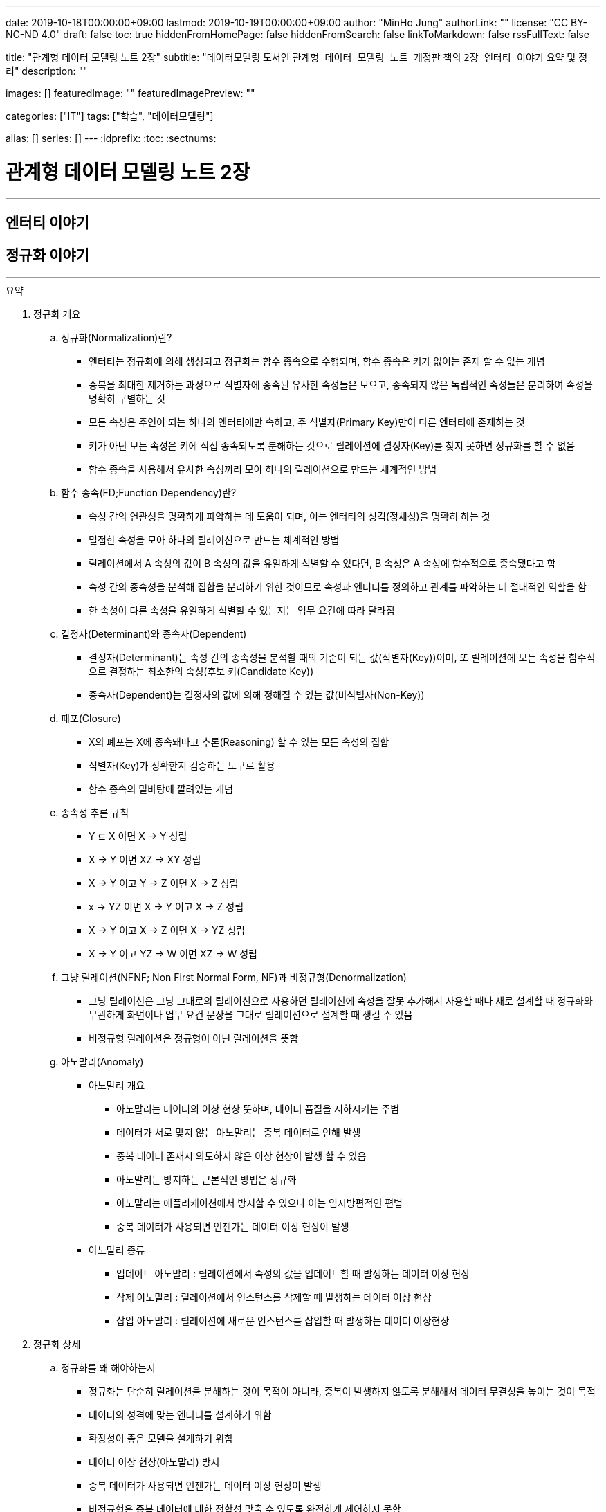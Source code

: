 ---
date: 2019-10-18T00:00:00+09:00
lastmod: 2019-10-19T00:00:00+09:00
author: "MinHo Jung"
authorLink: ""
license: "CC BY-NC-ND 4.0"
draft: false
toc: true
hiddenFromHomePage: false
hiddenFromSearch: false
linkToMarkdown: false
rssFullText: false

title: "관계형 데이터 모델링 노트 2장"
subtitle: "데이터모델링 도서인 `관계형 데이터 모델링 노트 개정판` 책의 `2장 엔터티 이야기` 요약 및 정리"
description: ""

images: []
featuredImage: ""
featuredImagePreview: ""

categories: ["IT"]
tags: ["학습", "데이터모델링"]

alias: []
series: []
---
:idprefix:
:toc:
:sectnums:


= 관계형 데이터 모델링 노트 2장

---
== 엔터티 이야기
== 정규화 이야기
---

.요약
****
. 정규화 개요
.. 정규화(Normalization)란?
* 엔터티는 정규화에 의해 생성되고 정규화는 함수 종속으로 수행되며, 함수 종속은 키가 없이는 존재 할 수 없는 개념
* 중복을 최대한 제거하는 과정으로 식별자에 종속된 유사한 속성들은 모으고, 종속되지 않은 독립적인 속성들은 분리하여 속성을 명확히 구별하는 것
* 모든 속성은 주인이 되는 하나의 엔터티에만 속하고, 주 식별자(Primary Key)만이 다른 엔터티에 존재하는 것
* 키가 아닌 모든 속성은 키에 직접 종속되도록 분해하는 것으로 릴레이션에 결정자(Key)를 찾지 못하면 정규화를 할 수 없음
* 함수 종속을 사용해서 유사한 속성끼리 모아 하나의 릴레이션으로 만드는 체계적인 방법


.. 함수 종속(FD;Function Dependency)란?
* 속성 간의 연관성을 명확하게 파악하는 데 도움이 되며, 이는 엔터티의 성격(정체성)을 명확히 하는 것
* 밀접한 속성을 모아 하나의 릴레이션으로 만드는 체계적인 방법
* 릴레이션에서 A 속성의 값이 B 속성의 값을 유일하게 식별할 수 있다면, B 속성은 A 속성에 함수적으로 종속됐다고 함
* 속성 간의 종속성을 분석해 집합을 분리하기 위한 것이므로 속성과 엔터티를 정의하고 관계를 파악하는 데 절대적인 역할을 함
* 한 속성이 다른 속성을 유일하게 식별할 수 있는지는 업무 요건에 따라 달라짐


.. 결정자(Determinant)와 종속자(Dependent)
* 결정자(Determinant)는 속성 간의 종속성을 분석할 때의 기준이 되는 값(식별자(Key))이며, 또 릴레이션에 모든 속성을 함수적으로 결정하는 최소한의 속성(후보 키(Candidate Key))
* 종속자(Dependent)는 결정자의 값에 의해 정해질 수 있는 값(비식별자(Non-Key))


.. 폐포(Closure)
* X의 폐포는 X에 종속돼따고 추론(Reasoning) 할 수 있는 모든 속성의 집합
* 식별자(Key)가 정확한지 검증하는 도구로 활용
* 함수 종속의 밑바탕에 깔려있는 개념


.. 종속성 추론 규칙
* Y ⊆ X  이면 X → Y   성립
* X → Y  이면 XZ → XY 성립
* X → Y  이고 Y → Z 이면 X → Z   성립
* x → YZ 이면 X → Y 이고 X → Z   성립
* X → Y  이고 X → Z 이면 X → YZ  성립
* X → Y  이고 YZ → W 이면 XZ → W 성립


.. 그냥 릴레이션(NFNF; Non First Normal Form, NF)과 비정규형(Denormalization)
* 그냥 릴레이션은 그냥 그대로의 릴레이션으로 사용하던 릴레이션에 속성을 잘못 추가해서 사용할 때나 새로 설계할 때 정규화와 무관하게 화면이나 업무 요건 문장을 그대로 릴레이션으로 설계할 때 생길 수 있음
* 비정규형 릴레이션은 정규형이 아닌 릴레이션을 뜻함


.. 아노말리(Anomaly)
* 아노말리 개요
** 아노말리는 데이터의 이상 현상 뜻하며, 데이터 품질을 저하시키는 주범
** 데이터가 서로 맞지 않는 아노말리는 중복 데이터로 인해 발생
** 중복 데이터 존재시 의도하지 않은 이상 현상이 발생 할 수 있음
** 아노말리는 방지하는 근본적인 방법은 정규화
** 아노말리는 애플리케이션에서 방지할 수 있으나 이는 임시방편적인 편법
** 중복 데이터가 사용되면 언젠가는 데이터 이상 현상이 발생

* 아노말리 종류
** 업데이트 아노말리 : 릴레이션에서 속성의 값을 업데이트할 때 발생하는 데이터 이상 현상
** 삭제 아노말리 : 릴레이션에서 인스턴스를 삭제할 때 발생하는 데이터 이상 현상
** 삽입 아노말리 : 릴레이션에 새로운 인스턴스를 삽입할 때 발생하는 데이터 이상현상



. 정규화 상세
.. 정규화를 왜 해야하는지
* 정규화는 단순히 릴레이션을 분해하는 것이 목적이 아니라, 중복이 발생하지 않도록 분해해서 데이터 무결성을 높이는 것이 목적
* 데이터의 성격에 맞는 엔터티를 설계하기 위함
* 확장성이 좋은 모델을 설계하기 위함
* 데이터 이상 현상(아노말리) 방지
* 중복 데이터가 사용되면 언젠가는 데이터 이상 현상이 발생
* 비정규형은 중복 데이터에 대한 정합성 맞출 수 있도록 완전하게 제어하지 못함


.. 정규화 방법
* 먼저 릴레이션의 키를 도출한 뒤 정규화 수행
* 어떤 방법을 사용하든 정규화는 키를 구하는 것으로 시작하며, 키를 구하려면 모든 함수 종속을 찾아야함
* 상향식 모델링 시 기존 엔터티의 주 식별자를 검증하면서 정규화 수행
* 하향식 모델링 시 엔터티와 주 식별자를 새롭게 분석하며, 분석 시 후보 식별자를 정한 수 맞는지 검증


.. 정규화 수행시 장점
* 데이터 및 엔터티의 완전성(completeness)과 확장성(Flexibility) 확보
* 데이터 무결성 향상
* 데이터 저장 공간 사용 최소화
* 데이터 모델 단순화


.. 정규형과 비정규형의 특징
* 정규형
** 업무 요건의 변경에 유연하여, 확장성이 좋은 모델
** 인덱스 수가 감소하고, 속성을 횡(橫, 가로)으로 보여주는 화면에 대한 쿼리가 비교적 복잡해짐
** 반복 속성이 추가될 가능성이 존재할 때 사용
** 인스턴스 레벨로 관리되므로 데이터의 자식 엔터티를 가질 수 있음

* 비정규형
** 업무 요건의 변경에 매무 취약하여, 확장성이 좋지 않은 모델
** 인덱스 수가 증가하고, 속성을 종(縱, 세로)으로 보여주는 화면에 대한 쿼리가 복잡해짐
** 반복 속성이 추가될 가능성이 없을 때 사용할 수 있음
** 전체 속성 레벨로 관리되므로 해당 데이터의 자식 엔터티를 가질 수 없음



. 정규형의 종류
.. 개념 기반 분류에 따른 정규형의 종류
* 원자성(ATOM) 개념 기반의 1정규형
* 함수 종속(Functional Dependency) 개념 기반의 2정규형, 3정규형, BC정규형
* 다가 종속(Multivalued Dependency) 개념 기반의 4정규형
* 조인 종속(Join Dependency) 개념 기반의 5정규형


.. 1정규형
... 1정규화 개요
* 속성은 반드시 하나의 값을 가져야하며 반복 형태가 존재하면 안 된다는 것이 1정규형의 원칙
* 복합 속성과 다가 속성, 중첩된 릴레이션과 같은 반복 그룹이 나타나지 말아야 1정규형을 만족
* 이력 데이터까지 고려하고, 모델의 궁극적인 확장성을 고려하면 1정규형 위반을 허용하는 경우는 거의 없는게 정상


... 1정규화 대상
* 다가 속성이 사용된 릴레이션
* 복합 속성이 사용된 릴레이션
* 유사한 속성이 반복된 릴레이션
* 중첩 릴레이션
* 동일 속성이 여러 릴레이션에 사용된 경우
* 반복된 속성이 사용된 릴레이션

... 1정규화 수행방법
* 제거해야 하는 속성을 엔터티에서 제거
* 제거한 속성이 포함된 새로운 엔터티를 만듬
* 기존 엔터티에서 새로운 엔터티로 관계를 상속



.. 2정규형
... 2정규화 개요
* 2정규화는 부분 함수 종속을 제거하는 것
* 일반 속성 중에서 후보 식별자 전체에 종속적이지 않은 속성(_후보 식별자의 일부 속성에만 종속된 속성_)을 찾아 기본 엔터티에서 제거하고, 그 속성의 결정자를 주 식별자로 하는 새로운 상위 엔터티를 생성하는 것
* 릴레이션의 모든 속성이 후보 식별자 전체에 종속적일 때
* 주 식별자가 두 개 이상인 릴레이션에서 발생
* 부분 함수 종속으로 발생한 중복 데이터를 제거하는 것이 2정규화
* 2정규화는 후보 식별자를 구성하는 속성이 두개 이상일 때만 대상이 되고, 단일 속성일 때는 대상이 안됨
* 즉 전체에 종속되지 않고 일부에 종속(Partial Functional Dependency)된 속성을 2정규형이 아님

... 2정규화 대상에 대한 판단 및 주의사항
* 간혹 2정규화를 해야하는지 판단이 힘들 때가 있는데, 이는 속성 명을 명확히 붙이지 않아서 발생하기 때문에 발견하기 쉽지 않음
* 따라서 데이터를 보고 분석해야 정확히 2정규화 대상인지를 판단할 수 있음
* 모델에서 속성 명이나 엔터티 명을 잘못 사용해 의도한 것과 다르게 모델을 설계하는 경우가 있는데, 이 때문에 2정규화를 하게 될 수도 있어 주의해야함
* 엔터티를 정확하게 분석해서 엔터티 명과 속성 명을 명확하게 사용하면 이런 문제는 발생하지 않을것


... 2정규화 수행방법
* 제거해야 하는 속성을 엔터티에서 제거
* 제거한 속성이 포함된 새로운 엔터티를 만듬
* 새로 만든 엔터티에서 기존 엔터티로 관계(식별관계)를 상속
* _(관계 속성은 주 식별자에 포함되며, 관계가 식별 관계(Identifying Relationship))_


.. 3정규형
... 3정규화 개요
* 3정규화는 일반 속성(비식별자 속성)간의 종속 관계를 분해하는 것
* 바로 상위의 관계(1차 관계)만을 관리하는 것이 중요하듯, 이행 종속이 아닌 직접 종속된 속성만으로 엔터티를 설계해야 함
* 3정규형의 대상이 되는 속성을 이행 종속 속성(Transitive Dependency Attribute)이라 함
* 이행적 종속성은 Y가 X에 종속되고 Z가 Y에 종속되면 Z는 X에도 종속된다고 추론하는 것을 말함
* 즉 X → Y 이고 Y → Z 이면 X → Z가 성립하며, 이때 Y느 릴레이션의 후보 식별자나 후보 식별자의 일부가 아닌 일반 속성(비식별자 속성)

... 3정규화 예
* {(#A#B → C , #A#B → D , C → D)} 일 때, C는 일반 속성이면서 속성 D의 결정자기도 함
* 즉 속성 D는 주 식별자인 A와 B에 간접 종속돼 있으므로 직접적인 함수 종속에 의해서 분해돼야 함
* 이행 종속된 속성 D와 그 속성의 결정자 역할을 하는 속성 C를 분해해서 새로운 릴에이션으로 생성 {(#A#B → C), (#C → D)}


... 3정규화 수행방법
* 제거해야 하는 속성을 엔터티에서 제거
* 제거한 속성이 포함한 새로운 엔터티를 만듬
* 새로 만든 엔터티에서 기존 엔터티로 관계(비식별 관계)를 상속
* _(상속한 관계가 일반속성이 되며, 관계는 비식별 관계(Non-Identifying Relationship))_


.. BC정규형
... BC정규화 개요
* 3정규형을 보강한 정규형으로 모든 결정자는 주 식별자여야 한다는 정규형으로 릴레이션에 존재하는 종속자는 후보 식별자가 아니어야함
* 함수 종속의 종속자가 후보 식별자(_주 식별자를 포함한 후보 식별자_)에 포함된 모델은 BC정규형을 위반한 모델


... BC정규형 구분
* 속성 Y에 종속된 Z가 후보 식별자에 포함되면 BC정규형이 아님
* Z가 후보 식별자에 포함되는지에 따라 3정규형과 BC정규형이 구분됨
* Z가 후보 식별자에 포함되더라도 일반 속성간에는 종속성이 없으므로 3정규형은 만족함


... BC정규형 예
* {(#A#B → C, #A#B → D, C → #B)} 일 때, 일반 속성 C에 종속된 종속자 #B가 주식별자에 포함돼 있으므로 BC 정규형에 어긋나지만 일반 속성(C, D) 사이에는 종속 관계가 없으므로 3정규형은 만족함
* BC 정규형을 만족하기 위해서 주식별자 #B 를 일반속성으로 변경하고 일반 속성 C를 주식별자로 변경하며, 속성 C와 B를 분해해서 새로운 릴레이션으로 생성
* {(#A#C → D), (#C → B)}


... BC정규화 수행방법
* 후보 식별자 속성 중 종속자 속성을 엔터티에서 제거
* 제거한 속성과  그 속성의 결정자 속성으로 새로운 엔터티를 만듬
* 새로 만든 엔터티에서 기존 엔터티로 관계를 상속


.. 4정규형
... 4정규화 개요
* 다가 종속 개념이 기반이 되는 정규형으로 이를 이해하려면 다가 종속(MVD; Multivalued Dependency)을 이해해야 함
* 다가 종속은 한 릴레이션에 다가 속성이 두 개 이상 존재할 때 발생할 수 있으며, 다가 속성 값 사이에 다대다(M:M) 관계가 발생 하는 것
* 다가 종속이 발생하여 M*N 만큼 인스턴스가 생성돼 중복 데이터 발생
* 서로 관계가 없는 다가 속성 간에 종속성이 생긴 릴레이션은 많은 중복 데이터가 생기기 때문에 4정규화를 하여 중복 데이터를 제거해야 함
* 데이터를 정확하고 효율적으로 관리할 수 있도록 해주며 데이터 사용 공간도 절약
* 1정규화와 유사하나 1정규화는 다가 속성을 엔터티로 분해하는 것이고 4정규화는 서로 관련이 없는 다가 속성을 개별 엔터티로 분해하는 것으로 다가 속성을 1정규형으로 만들면 다가 종속은(MVD)은 자연히 제거됨

... 4정규형 발생 조건
* 하나의 A 값에 대응하는 여러 개의 B 값이 있고 A 값에 대응하는 여러 개의 C 값이 있으며, B 값과 C 값 사이에는 아무런 상관관계가 없는데 A, B, C 값을 하나의 릴레이션에서 관리할 때 다가 종속이 발생
* 즉 두 개의 독립적인 일대다(1:M) 관계의 속성이 하나의 릴레이션에 존재하면 다가 종속이 발생


... 4정규형 수행방법
* 제거해야 하는 대상인 다가 종속에 포함된 속서을 엔터티에서 제거
* 제거한 속성이 포함된 새로운 엔터티를 다가 속성 개수만큼 만듬
* 기존 엔터티와 새로 만든 엔터티와의 교차 관계 엔터티를 만듬


.. 5정규형
... 5정규화 개요
* 더 이상 쪼갤 수 없도록 릴레이션을 쪼갠 릴레이션
* 무손실 분해와 비부가적 분해가 되도록 분해한 릴레이션
* 조인 종속(Join Dependency) 개념 기반으로 조인 종속이 없는 릴레이션
* 어떤 릴레이션을 분해(정규화)한 다음에 조인해서 다시 원래의 릴레이션으로 복원할 수 있다면, 그 릴레이션은 조인 종속이 존재하는 릴레이션
* 5정규형은 릴레이션을 분해하고(Project) 합치는(Join) 개념 때문에 PJ정규형(Project-Join Normal Form)이라고도 함
* 5정규형은 3개체 관계(Ternary Relationships)와 연관되며, 3개체 관계가 발생한 릴레이션은 일반적으로 세 개의 릴레이션으로 분해할 수 있고 세 개의 릴레이션으로 분해하면 5정규형을 만족함
* 5정규형은 지나치게 이론적이며 DBMS에서 실제로 사용하기에는 부적합하지만, 오히려 실무에서 효율적이지 않기 때문에 실익이 없는 5정규형을 사용하지 않기 위해서라도 구분할 수 있어야함


... 5정규형 수행방법
* 데이터가 변질되지 않는한 엔터티를 최대로 분해


. 정규형과 성능
.. 정규형과 성능 개요
* 쓰기 성능은 일반적으로 정규형의 성능이 좋으며, 조회 성능은 요건에 따라서 비정규형의 성능이 더 나빠질 수 있음
* 데이터베이스를 사용하는 가장 근본적인 이유는 데이터를 효과적으로 관리하기 위함으로써 반드시 정규형을 채택해야하며 성능 차원에서 문제가 되는 중요한 요건이 있을 때만 비정규형을 고려
* 사소한 성능 향상을 위해 데이터 무결성을 저해하는 것은 소탐대실일 것


.. 조회 성능 저하에 대한 오해
* 정규화하여 엔터티를 분해하였을 때 조인하는 과정에서 사용하는 블록이 능어남으로써 성능에 나쁜 영향을 미침
* 따라서 일반적인 조회 요건이라면 미세하게라도 정규형이 비정규형보다 조회 성능이 떨어질 가능성이 높음
* 다만 정규화를 하면 중복 데이터가 최소화되고 인스턴스의 크기가 작아지므로, 한 블록(8Kbytes)에 저장하는 인스턴스는 많아지게됨
* 이 점이 여러 건의 조회뿐만 아니라 한 건의 조회에도 특정 속성을 조회할 때는 정규형의 성능이 좋아질수 있는 원인
* 정규화의 기본 개념이 함수 종속이므로 종속성, 의존성이 같은 데이터(성격이 같은 데이터)는 업무에서 같이 조회될 가능성도 커져 최소의 블록을 사용하는 효과를 얻게됨
* 그로인해 블록이 다시 사용될 가능성(확률)이 커짐으로써 메모리에 존재하는 블록을 조회할 메모리 적중률(Hit Ratio)이 높짐으로써 성능이 좋아짐


.. 쓰기(Insert, Update, Delete) 성능
* 조회 성능과는 다르게 쓰기 성능(Insert, Update, Delete)이 좋다는 것은 중복 속성이 없기 때문
* 비정규형은 어떤식으로든 중복 데이터를 사용하며, 한 속성을 다루는게 아니라 여러 속성을 다루기 때문에 쓰기 시간이 오래 걸림

****




---
=== 정규화에 대한 서설

****
- 속성의 주인(엔터티)을 찾는 과정
- 모든 속성은 주인이 되는 하나의 엔터티에만 속하고, 주 식별자(Primary Key)만이 다른 엔터티에 존재하는 것
****

==== 정규화 설계 개요
* 속성의 종속성을 파악하여 엔터티를 설계하는 것
* 핵심은 식별자(Identifier)와 종속성(Dependency)
* 엔터티를 대표하는 속성(업무 식별자)을 찾은 후에, 그 속성을 기준으로 대상 속성이 종속됐는지 여부를 판단
* 업무 요건에 필요한 속성을 묶어서 엔터티 설계

==== 정규화 설계 방법
* 정규화는 일반적으로 순서대로 수행되지 않으나, 크게 상향식(속성을 제거하면서 정규화), 하향식(생각하는 과정을 통해 정규화)으로 구분할 수 있음
* 순서대로 수행하는 것이 현실적이진 않을 수 있지만, 더 체계적일 수 있음




---
=== 정규화(Normalization)란

****
- 중복을 최대한 제거하는 과정으로 식별자에 종속된 유사한 속성들은 모으고, 종속되지 않은 독립적인 속성들은 분리하여 속성을 명확히 구별하는 것
- 특정 속성이 어떤 엔터티에 위치해야 옳은지를 따져서 제자리인 한 곳에만 있도록 하는 과정
****

==== 정규화 개요
* 식별자에 종속된 유사한 속성들은 모으고, 종속되지 않은 독립적인 속성들은 분리하여 속성을 명확히 구별하는 것
* 특정 속성이 어떤 엔터티에 위치해야 옳은지를 따져서 제자리인 한 곳에만 있도록 하는 과정
* 더는 분해될 수 없는 엔터티
* 속성 간의 부정확한 종속성을 없애는 것
* 중복 속성을 제거하기 위함이지 액세스 성능을 최적화하기 위함은 아님
* 다만 정규화를 수행할 때는 성능을 고려해야 하며, 서능 문제가 분명할 때는 비정규화를 고려해야함



---
=== 함수 종속(FD;Function Dependency)이란?

****
- 릴레이션 내에 존재하는 속성 간의 종속성
- 한 속성의 값을 알면 다른 속성의 값은 저절로 결정되는, 두 속성 간의 일종의 제약
- 밀접한 속성을 모아 하나의 릴레이션으로 만드는 체계적인 방법
****

==== 함수 종속 개요
* 모든 종속의 기초가 되는 종속
* 릴레이션에서 A 속성의 값이 B 속성의 값을 유일하게 식별할 수 있다면, B 속성은 A 속성에 함수적으로 종속됐다고 함
* 속성 간의 종속성을 분석해 집합을 분리하기 위한 것이므로 속성과 엔터티를 정의하고 관계를 파악하는 데 절대적인 역할을 함
* 한 속성이 다른 속성을 유일하게 식별할 수 있는지는 업무 요건에 따라 달라짐
* 밀접한 속성을 모아 하나의 릴레이션으로 만드는 체계적인 방법



---
=== 결정자와 종속자

****
- 결정자(Determinant)는 속성 간의 종속성을 분석할 때의 기준이 되는 값(식별자(Key))
- 종속자(Dependent)는 결정자의 값에 의해 정해질 수 있는 값(비식별자(Non-Key))
****

==== 결정자(Determinant)와 종속자(Dependent) 개요
* 속성 Y가 속성 X에 의해 함수적으로 종속되다는 말은 속성 X의 값을 이용해 속성 Y의 값을 유일하게 식별할 수 있다는 의미
* 이 때 X를 결정자, Y를 종속자라고 하고 X는 Y를 함수적으로 결정한다고하며, 기호로 X → Y, y=f(x) 로 표현
* X→Y→Z와 같은 종속을 이행 종속(Transitive Dependency)라 하며, 3정규형과 관련된 종속
* 함수 종속은 직접 종속을 의미

==== 결정자(Determinant)란?
* 결정자(Determinant)는 속성 간의 종속성을 분석할 때의 기준이 되는 값(식별자(Key))
* 릴레이션에 모든 속성을 함수적으로 결정하는 최소한의 속성(후보 키(Candidate Key))


==== 종속자(Dependent)란?
* 종속자(Dependent)는 결정자의 값에 의해 정해질 수 있는 값(비식별자(Non-Key))

---
=== 함수 종속과 폐포

****
- 폐포는 식별자(Key)가 정확한지를 검증하는 도구
- X의 폐포는 X에 종속됐다고 추론(Reasoning)할 수 있는 모든 속성의 집합을 의미
****

==== 폐포(Closure)란
* 릴레이션 R의 속성 X가 키인지 알려면 X의 폐포를 알아야함
* X의 폐포는 X에 종속됐다고 추론(Reasoning)할 수 있는 모든 속성의 집합을 의미
* X→(Y,Z)라면 X의 폐포는 X 자신과 Y와 Z다 (X^+ = X, Y, Z)

==== 종속성 추론 규칙
* Y ⊆ X  이면 X → Y   성립
* X → Y  이면 XZ → XY 성립
* X → Y  이고 Y → Z 이면 X → Z   성립
* x → YZ 이면 X → Y 이고 X → Z   성립
* X → Y  이고 X → Z 이면 X → YZ  성립
* X → Y  이고 YZ → W 이면 XZ → W 성립



---
=== 함수 종속과 정규화

****
- 함수 종속을 사용해서 유사한 속성끼리 모아 하나의 릴레이션으로 만드는 체계적인 방법이 정규화
- 엔터티는 정규화에 의해 생성되고 정규화는 함수 종속으로 수행되며, 함수 종속은 키가 없이는 존재 할 수 없는 개념
****

==== 정규화 수행 방법
* 먼저 릴레이션의 키를 도출한 뒤 정규화 수행
* 어떤 방법을 사용하든 정규화는 키를 구하는 것으로 시작하며, 키를 구하려면 모든 함수 종속을 찾아야함
* 상향식 모델링 시 기존 엔터티의 주 식별자를 검증하면서 정규화 수행
* 하향식 모델링 시 엔터티와 주 식별자를 새롭게 분석하며, 분석 시 후보 식별자를 정한 수 맞는지 검증



---
=== 그냥 릴레이션과 비정규형 릴레이션

****
- 모든 릴레이션은 비정규형 릴레이션을 사용하더라도 정규화 과정을 거쳐야함
****

==== 그냥 릴레이션(NFNF; Non First Normal Form, NF)란
* 그냥 그대로의 릴레이션
* 사용하던 릴레이션에 속성을 잘못 추가해서 사용할 때 생길 수 있음
* 새로 설계할 때 정규화와 무관하게 화면이나 업무 요건 문장을 그대로 릴레이션으로 설계할 때 생길 수 있음

==== 비정규형(Denormalization) 릴레이션
* 정규형이 아닌 릴레이션



---
=== 등산과 정규화

****
- 정규화를 하고 필요에 의해 비정규화를 한 모델이 비록 현행 모델과 유사하다고 할지라도, 데이터를 이해하는 정규화 과정을 거치지 않았다면 모델링을 수행한 것은 아님
****

* 정규화를 하고 필요에 의해 비정규화를 한 모델이 비록 현행 모델과 유사하다고 할지라도, 데이터를 이해하는 정규화 과정을 거치지 않았다면 모델링을 수행한 것은 아님
* 정규화를 수행함으로써 데이터의 성격에 맞는 엔터티가 설계되며, 확장성이 좋은 효과적인 모델이 됨



---
=== 정규화를 하면 좋아지는 게 무엇인가?

****
- 정규화의 가장 큰 목적은 중복 데이터를 제거해서 데이터를 완전하게 관리하는 것
- 데이터 성격에 맞는, 즉 함수 종속에 의해 결정된 데이터 구조는 견고하며 확장성도 뛰어남
- 정규화를 수행하면 자연적으로 데이터 무결성은 높아짐
****

==== 완전성(Completeness)
* 완전성이란 데이터 중복 등의 이상이 없는 성질
* 정규화의 가장 커다란 목적 중 하나는 중복 데이터를 제거하는 것으로, 데이터베이스는 데이터를 관리하는 저장소이기 떄문에 데이터 이상이 없어야 완전해질 수 있음
* 중복 데이터를 사용할수록 데이터 정합성은 저하됨
* 어떤 경우라도 데이터를 중복시켜 정합성이 깨질 수 있도록 설계하는 것은 좋지 않음
* 안정성과 신뢰도를 높이는 견고한 정규형 모델을 사용해야 데이터는 완전해짐


==== 확장성(Flexibility)
* 확장성이란 업무 변화에 유연하게 대처할 수 있는 성질
* 정규화를 하면 모델의 확장성(Flexibility)이 좋아짐
* 또한 함수종속을 기반으로 모델 구조를 정의하기 때문에 데이터의 성격에 맞는 엔터티가 설계됨
* 엔터티가 명확하게 정의돼 있다면 추가 업무가 발생했을 때 이미 존재하는 엔터티에 통합할지, 별도의 엔터티를 추가할지, 속성으로 추가할지가 명확해지고 그에 따른 엔터티간의 관계도 명확해짐
* 즉 데이터 성격에 맞는, 함수 종속에 의해 결정된 데이터 구조는 견고하며 확장성도 뛰어남



---
=== 아노말리(Anomaly)란?

****
- 아노말리는 데이터의 이상 현상 뜻하며, 데이터 품질을 저하시키는 주범
- 정규화를 통해 아노말리를 근본적으로 방지 할 수 있음
****

==== 아노말리 개요
* 아노말리는 데이터의 이상 현상 뜻하며, 데이터 품질을 저하시키는 주범
* 데이터가 서로 맞지 않는 아노말리는 중복 데이터로 인해 발생
* 중복 데이터 존재시 의도하지 않은 이상 현상이 발생 할 수 있음
* 아노말리는 방지하는 근본적인 방법은 정규화
* 아노말리는 애플리케이션에서 방지할 수 있으나 이는 임시방편적인 편법
* 중복 데이터가 사용되면 언젠가는 데이터 이상 현상이 발생

==== 아노말리 종류
* 업데이트 아노말리
** 릴레이션에서 속성의 값을 업데이트할 때 발생하는 데이터 이상 현상

* 삭제 아노말리
** 릴레이션에서 인스턴스를 삭제할 때 발생하는 데이터 이상 현상

* 삽입 아노말리
** 릴레이션에 새로운 인스턴스를 삽입할 때 발생하는 데이터 이상현상



---
=== 정규형의 종류

****
- 1정규화, 2정규화, 3정규화는 기본적으로 수행해야하는 정규화이며 정규화 대상의 대부분을 차지
- 데이터 중복과 이상 현상(Anomaly)이 발생하므로 BC정규형, 4정규형, 5정규형 또한 중요
****

==== 정규형의 종류
* 속성의 원자성 개념 기반
** 1정규형(First Normal form)

* 함수 종속(Functional Dependency) 개념 기반
** 2정규형(Second Normal form)
** 3정규형(Third Normal form)
** 보이스코드(BC) 정규형(Boyce-Codd Normal form)

* 다가 종속(Multivalued Dependency) 개념 기반
** 4정규형(Fourth Normal form)

* 조인 종속(Join Dependency) 개념 기반
** 5정규형(Fifth Normal form)

* 정규형 특징
* 정규형은 일종의 체계가 존재하므로 일반적으로 3정규형을 만족한다는 것은 1정규형, 2정규형도 만족하는 것을 의미
* 함수 종속을 사용하지 않고 직관적으로 3정규형이나 BC정규형을 도출할 수도 있음



---
=== 1정규화와 원자 값

****
- 속성 값은 더 이상 쪼갤 수 없어야 하며, 하나의 값(원자 값)만을 가져야 한다는 것
- 속성의 값이 원자 값인지에 대한 판단은 업무 요건에 따라 달라질 수 있음
****

==== 원자(ATOM) 값이란
* 하나의 값을 가져야 한다는 것으로 더 이상 조갤 수 없는(UNCUT) 하나의 값만을 가져야 한다는 것을 의미

==== 여러 값을 가지는 속성
* 다가 속성(Multivalued Attributes)
** 같은 종류의 값을 여러 개 가지는 속성
** 모든 속성이 하나의 값만을 가지고 있지만, 논리적으로 하나의 값이라고 볼 수 없는 경우가 있음
** 정규화 할 시 새로운 엔터티 발생

* 복합 속성(Composite Attributes)
** 복합 속성은 한 속성에 여러 의미가 있는 속성
** 여러 의미가 포함된 속성으로 하나의 속성이 여러개의 속성으로 분리될 수 있는 속성
** 복합 속성은 업무에 따라서 판단이 달라질 수 있음
** 정규화 할 시 새로운 속성 추가



---
=== 1정규화의 대상

****
- 속성은 반드시 하나의 값을 가져야하며 반복 형태가 존재하면 안 된다는 것이 1정규형의 원칙
- 복합 속성과 다가 속성, 중첩된 릴레이션과 같은 반복 그룹이 나타나지 말아야 1정규형을 만족
****

==== 1정규화 대상
* 다가 속성이 사용된 릴레이션
** 다가 속성은 같은 종류의 값을 여러 개 가지는 속성을 말함
** 즉 _'전화번호'_ 속성에 여러 전화번호 _'123-4567'_, '234-5678' 를 관리하는 것

[cols="^1, ^2", options="header"]
|=======
|#고객번호  |전화번호
|100       |123-4567, 234-5678, 345-6789
|101       |456-7890, 567-8901
|=======

* 복합 속성이 사용된 릴레이션
** 복합 속성은 한 속성에 여러 의미가 있는 속성
** 업무 요건을 고려하여 속성을 분리
** 즉 _'고객성명'_ 속성을 _'고객성'_ 과 _'고객명'_ 두개의 속성으로 분리 하는 것

[cols="^2, ^2"]
|=======
.2+|고객성명(정민호)     |고객성(정)
                        |고객명(민호)
|=======

* 유사한 속성이 반복된 릴레이션
** 한 릴레이션에서 반복 형태의 속성이 있는 것
[options="header"]
|====
|#주문번호  |상품번호1      |주문수량1      |상품번호2      |주문수량2      |상품번호3      |주문수량3
|1234      |P0001          |2             |A0001          |1             |[NULL]         |[NULL]
|====

** 한 릴레이션에서 반복 형태의 속성을 해소한 것
[options="header"]
|====
|#주문번호
|1234
|====
[options="header"]
|====
|#주문번호  |#상품번호      |주문수량
|1234      |P0001          |2
|1234      |A0001          |1
|====


* 중첩 릴레이션
** 중첩 릴레이션(Nested Relation 또는 Relation-Valued Attribute)은 하나의 인스턴스 내부에 다시 인스턴스가 존재하는 형태
** 물리적으로는 말생하지 않지만 논리적으로 간혹 발생
** 중첩 릴레이션을 정규화 하는 과정은 관점에 따라 1정규형이나 2정규형을 수행 할 수 있음

* 중복 속성이 여러 개 존재하는 릴레이션
[options="header"]
|====
|#주문번호  |#상품번호      |고객번호      |주문일자      |주문수량
|1234       |P0001         |100          |1995-08-15    |1
|1234       |A0001         |100          |1995-08-15    |2
|====
* 중첩 릴레이션이 존재하는 릴레이션
[options="header"]
|=====
|#주문번호    |#상품번호     |고객번호      |주문일자      |주문수량
.2+|1234     |P0001      .2+|100       .2+|1995-08-15    |1
             |A0001                                      |2
|=====


* 동일 속성이 여러 릴레이션에 사용된 경우
** 여러 엔터티에 동일한 성격의 속성이 존재하는 것
** 넓은 의미로 속성이 반복 사용된 것으로 값이 다르더라도 반복 속성이 될 수 있음
** 가장 이상적인 구조는 동일한 성격의 속성은 전사 모델에서 한 번만 존재하는 것




---
=== 1정규형과 비정규형

****
- 정규형의 장점은 업무 요건의 변화에 유연하다는 것이고, 비정규형의 큰 단점은 업무 요건이 변경되면 대처하기 쉽지 않다는 것
- 성능 문제가 있고, 반복되는 속성이 불변이라면 비정규형을 채택할 수도 있으나, 여러 가지 면을 고려했을 때 원칙에 따라 정규형을 사용하는 것이 바람직
****

==== 정규형과 비정규형 특징
* 정규형
** 업무 요건의 변경에 유연하여, 확장성이 좋은 모델
** 인덱스 수가 감소하고, 속성을 횡(橫, 가로)으로 보여주는 화면에 대한 쿼리가 비교적 복잡해짐
** 반복 속성이 추가될 가능성이 존재할 때 사용
** 인스턴스 레벨로 관리되므로 데이터의 자식 엔터티를 가질 수 있음

* 비정규형
** 업무 요건의 변경에 매무 취약하여, 확장성이 좋지 않은 모델
** 인덱스 수가 증가하고, 속성을 종(縱, 세로)으로 보여주는 화면에 대한 쿼리가 복잡해짐
** 반복 속성이 추가될 가능성이 없을 때 사용할 수 있음
** 전체 속성 레벨로 관리되므로 해당 데이터의 자식 엔터티를 가질 수 없음

==== 비정규형 사용 조건
* 정규형 사용시 성능 문제 발생하고, 현재의 업무 요건이 불변할 때 비정규형을 사용
* 위 두 조건을 동시에 만족하지 않으면 정규형 사용을 권장
* 비정규형의 조회 성능이 항상 효율적이진 않음



---
=== 반복 속성으로 인한 1정규형 위반 사례

****
- 반복 속성이 개별적인 의미가 없고 추가될 가능성이 없는 경우를 제외하고, 나머지의 경우는 정규화나 표준화를 해야함
- 속성 뒤에 숫자를 붙인 엔터티는 정규화를 하지 않은 경우가 많지만 속성 명을 표준화하지 않아서 생기는 경우도 많음
- 이력 데이터까지 고려하고, 모델의 궁극적인 확장성을 고려하면 1정규형 위반을 허용하는 경우는 거의 없는게 정상
****

==== 속성 명 뒤에 숫자가 붙을 때
* 자주 발생하면서 가장 심각한 유형은 여러 속성이 묶여서 반복되는 형태(상품번호, 주문수량)
* 여러 속성이 묶여서 반복됐다는 것은 이미 일대다(1:M)의 독립적인 데이터를 의미함
* 쌍을 맞춰서 관리해야되는데 이를 어길 경우 데이터 무결성이 깨져 사용할 수 없는 모델이 됨
* 인덱스 사용하기에도 매우 복잡

[options="header"]
|====
|#주문번호  |상품번호1      |주문수량1      |상품번호2      |주문수량2      |상품번호3      |주문수량3
|1234      |P0001          |2             |A0001          |1             |[NULL]         |[NULL]
|====


==== 속성의 성격상 반복이 원천적으로 고정된 경우
* 속성을 특정 기준으로 분리한 경우
* 하나의 전화번호를 세 자리로 분리한 경우 각각의 의미에 맞도록 속성명을 표준화 해야함

[options="header"]
|====
|전화번호1 |전화번호2 |전화번호3 |-> |지역전화번호 |국전화번호 |개별전화번호
|====


==== 하나의 속성이 반복되지만, 속성 성격상 반복이 고정돼 있지 않은 경우
* 속성이 업무적으로 반복이 고정적이지 않은 경우
* 1정규화를 통해 1:M 관계로 관리



---
=== 2정규형

****
- 2정규화는 부분 함수 종속을 제거하는 것
- 일반 속성 중에서 후보 식별자 전체에 종속적이지 않은 속성(_후보 식별자의 일부 속성에만 종속된 속성_)을 찾아 기본 엔터티에서 제거하고, 그 속성의 결정자를 주 식별자로 하는 새로운 상위 엔터티를 생성하는 것
****

==== 2정규형 개요
* 릴레이션의 모든 속성이 후보 식별자 전체에 종속적일 때
* 주 식별자가 두 개 이상인 릴레이션에서 발생
* 부분 함수 종속으로 발생한 중복 데이터를 제거하는 것이 2정규화
* 2정규화는 후보 식별자를 구성하는 속성이 두개 이상일 때만 대상이 되고, 단일 속성일 때는 대상이 안됨
* 즉 전체에 종속되지 않고 일부에 종속(Partial Functional Dependency)된 속성을 2정규형이 아님



---
=== 2정규형 위반인가?

****
- 모델에서 속성 명이나 엔터티 명을 잘못 사용해 의도한 것과 다르게 모델을 설계하는 경우가 있는데, 이 때문에 2정규화를 하게 될 수도 있어 주의해야함
****

==== 2정규화에 대한 판단
* 간혹 2정규화를 해야하는지 판단이 힘들 때가 있는데, 이는 속성 명을 명확히 붙이지 않아서 발생하기 때문에 발견하기 쉽지 않음
* 따라서 데이터를 보고 분석해야 정확히 2정규화 대상인지를 판단할 수 있음
* 모델에서 속성 명이나 엔터티 명을 잘못 사용해 의도한 것과 다르게 모델을 설계하는 경우가 있는데, 이 때문에 2정규화를 하게 될 수도 있어 주의해야함
* 엔터티를 정확하게 분석해서 엔터티 명과 속성 명을 명확하게 사용하면 이런 문제는 발생하지 않을것



---
=== 3정규형

****
- 3정규화는 일반 속성(비식별자 속성)간의 종속 관계를 분해하는 것
- 3정규형의 대상이 되는 속성을 이행 종속 속성(Transitive Dependency Attribute)이라 함
- 바로 상위의 관계(1차 관계)만을 관리하는 것이 중요하듯, 이행 종속이 아닌 직접 종속된 속성만으로 엔터티를 설계해야 함
****

==== 3정규형 개요
* 3정규형은 비식별자 속성 간에 발생하는 이행적 종속성(Transitive Dependency)과 관련됨
* 이행적 종속성은 Y가 X에 종속되고 Z가 Y에 종속되면 Z는 X에도 종속된다고 추론하는 것을 말함
* 즉 X → Y 이고 Y → Z 이면 X → Z가 성립하며, 이때 Y느 릴레이션의 후보 식별자나 후보 식별자의 일부가 아닌 일반 속성(비식별자 속성)

==== 3정규형 예
* {(#A#B → C , #A#B → D , C → D)} 일 때, C는 일반 속성이면서 속성 D의 결정자기도 함
* 즉 속성 D는 주 식별자인 A와 B에 간접 종속돼 있으므로 직접적인 함수 종속에 의해서 분해돼야 함
* 이행 종속된 속성 D와 그 속성의 결정자 역할을 하는 속성 C를 분해해서 새로운 릴레이션으로 생성
* {(#A#B → C), (#C → D)}




---
=== BC정규형(Boyce-Codd Normal Form)

****
- 3정규형을 보강한 정규형으로 모든 결정자는 주 식별자여야 한다는 정규형으로 릴레이션에 존재하는 종속자는 후보 식별자가 아니어야함
- 함수 종속의 종속자가 후보 식별자(_주 식별자를 포함한 후보 식별자_)에 포함된 모델은 BC정규형을 위반한 모델
- 모든 결정자는 엔터티의 주 식별자가 돼야 하며, 어떠한 종속자도 후보 식별자가 돼서는 안됨
****

==== BC정규형 개요
* 3정규형을 보강한 정규형으로 모든 결정자는 주 식별자여야 한다는 정규형
* 릴레이션에 존재하는 종속자는 후보 식별자가 아니어야함
* 모든 BC정규형 릴레이션은 3정규형 릴레이션이지만, 3정규형 릴레이션이 모두 BC정규형 릴레이션을 만족하는 것은 아님


==== BC정규형 구분
* 속성 Y에 종속된 Z가 후보 식별자에 포함되면 BC정규형이 아님
* Z가 후보 식별자에 포함되는지에 따라 3정규형과 BC정규형이 구분됨
* Z가 후보 식별자에 포함되더라도 일반 속성간에는 종속성이 없으므로 3정규형은 만족함


==== BC정규형 예
* {(#A#B → C, #A#B → D, C → #B)} 일 때, 일반 속성 C에 종속된 종속자 #B가 주식별자에 포함돼 있으므로 BC 정규형에 어긋나지만 일반 속성(C, D) 사이에는 종속 관계가 없으므로 3정규형은 만족함
* BC 정규형을 만족하기 위해서 주식별자 #B 를 일반속성으로 변경하고 일반 속성 C를 주식별자로 변경하며, 속성 C와 B를 분해해서 새로운 릴레이션으로 생성
* {(#A#C → D), (#C → B)}



---
=== 4정규형

****
- 다가 종속 개념이 기반이 되는 정규형으로 다가 종속을 분리하는 것
- 다가 종속이 발생하여 M*N 만큼 인스턴스가 생성돼 중복 데이터 발생
- 서로 관계가 없는 다가 속성 간에 종속성이 생긴 릴레이션은 많은 중복 데이터가 생기기 때문에 4정규화를 하여 중복 데이터를 제거해야 함
****

==== 4정규형 개요
* 다가 종속 개념이 기반이 되는 정규형으로 이를 이해하려면 다가 종속(MVD; Multivalued Dependency)을 이해해야 함
* 다가 종속은 한 릴레이션에 다가 속성이 두 개 이상 존재할 때 발생할 수 있으며, 다가 속성 값 사이에 다대다(M:M) 관계가 발생 하는 것
* 데이터를 정확하고 효율적으로 관리할 수 있도록 해주며 데이터 사용 공간도 절약
* 서로 관계가 없는 다가 속성 간에 종속성이 생긴 릴레이션은 많은 중복 데이터가 생기기 때문에 4정규화를 하여 중복 데이터를 제거해야 함
* 1정규화와 유사하나 1정규화는 다가 속성을 엔터티로 분해하는 것이고 4정규화는 서로 관련이 없는 다가 속성을 개별 엔터티로 분해하는 것으로 다가 속성을 1정규형으로 만들면 다가 종속은(MVD)은 자연히 제거됨


==== 4정규형 발생 조건
* 하나의 A 값에 대응하는 여러 개의 B 값이 있고 A 값에 대응하는 여러 개의 C 값이 있으며, B 값과 C 값 사이에는 아무런 상관관계가 없는데 A, B, C 값을 하나의 릴레이션에서 관리할 때 다가 종속이 발생
* 즉 두 개의 독립적인 일대다(1:M) 관계의 속성이 하나의 릴레이션에 존재하면 다가 종속이 발생


==== 다가 종속 예
* 아래 표는 사원은 두 명 이지만 이름이 열번 존재하고 '홍길동'의 기술과 언어는 두 개인데 네 건의 데이터가 존재
* 사원과 기술, 사원과 언어라는 두개의 다가 속성을 하나의 릴레이션에서 관리하기 때문

[options="header"]
|====
|#사원    |#기술     |#언어
|홍길동		|모델링		|영어
|홍길동		|모델링		|한국어
|홍길동		|튜닝		|영어
|홍길동		|튜닝		|한국어
|강길동		|자바		|한국어
|강길동		|자바		|일어
|강길동		|C++		|한국어
|강길동		|C++		|일어
|강길동		|.Net		|한국어
|강길동		|.Net		|일어
|====


==== 다가 종속 해소 예
* 기술과 언어 사이에 직접적인 연광이 없고, 단지 한 사원에 속해 있어 간접적인 연관 관계만 존재
* 즉 어떤 기술이 어떤 언어와 쌍이 되는지 중요하지 않으므로 두개의 릴레이션으로 분해

[options="header"]
|====
|#사원		|#기술		|	|#사원		|#언어
|홍길동		|모델링		|	|홍길동		|영어
|홍길동		|튜닝		|	|홍길동		|한국어
|강길동		|자바		|	|강길동		|한국어
|강길동		|C++		|	|강길동		|일어
|강길동		|.Net		|	|-			|-
|====





---
=== 5정규형

****
- 더 이상 쪼갤 수 없도록 릴레이션을 쪼갠 릴레이션으로, 데이터가 변질되지 않는 한 엔터티를 최대로 분해하는 것
- 5정규형은 지나치게 이론적이며 DBMS에서 실제로 사용하기에는 부적합하지만, 오히려 실무에서 효율적이지 않기 때문에 실익이 없는 5정규형을 사용하지 않기 위해서라도 구분할 수 있어야함
****

==== 5정규형 개요
* 조인 종속(Join Dependency) 개념 기반으로 조인 종속이 없는 릴레이션
* 어떤 릴레이션을 분해(정규화)한 다음에 조인해서 다시 원래의 릴레이션으로 복원할 수 있다면, 그 릴레이션은 조인 종속이 존재하는 릴레이션
* 무손실 분해와 비부가적 분해가 되도록 분해한 릴레이션이 5정규형
* 5정규형은 릴레이션을 분해하고(Project) 합치는(Join) 개념 때문에 PJ정규형(Project-Join Normal Form)이라고도 함
* 5정규형은 3개체 관계(Ternary Relationships)와 연관됨
* 3개체 관계가 발생한 릴레이션은 일반적으로 세 개의 릴레이션으로 분해할 수 있으며, 세 개의 릴레이션으로 분해하면 5정규형을 만족함


==== 무손실 조인(Lossless Join)과 비부가적 조인(Nonadditive Join)
* 하나의 릴레이션을 여러 개의 릴레이션으로 분해한 후 공통(식별자) 속성으로 조인하여 데이터 손실 없이 원래의 릴레이션으로 복원할 수 있으면, 이를 '무손실 조인'이라함
* 조인한 결과에 원래 릴레이션에 없던 데이터(가짜 튜플)가 존재하지 않으면 이를 '비부가적 조인'이라함
* '무손실 분해'란 필요한 데이터가 사라지지 않도록 분해하는 것을 뜻하고, '비부가적 분해'란 필요 없는 데이터가 생기지 않는 것을 뜻함






---
=== 정규화 요약

****
- 릴레이션에 제거 대상이 존재하면 정규화 수행
- 제거해야 하는 이유를 알고 어떻게 제거하는지를 알면 정규화는 수월하게 할 수 있음
- 더이상 제거할 것이 없는 모델이 가장 이상적인 모델
****

==== 정규화 요약

[cols="^1, ^2, ^5", options="header"]
|====
|구분	    |제거 대상	                                                |특징
|1정규화	|다가·복합 속성 제거, 반복 속성 제거, 중첩 릴레이션 제거	|속성이 추가되거나 일대다(1:M) 관계의 엔터티가 추가되며 관계를 상속시킴
|2정규화	|부분 종속 제거	                                            |일대다(1:M) 관계의 엔터티가 추가되며 관계를 상속받음
|3정규화	|이행 종속 제거	                                            |일대다(1:M) 관계의 엔터티가 추가되며 관계를 상속받음
|BC정규화	|종속자가 키에 포함된 함수 종속 제거                        |모든 결정자는 키이어야 한다는 관점에서 3정규형과 같음
|4정규화	|다가 종속 제거	                                            |다가 속성의 개수만큼 일대다(1:M) 관계의 엔터티가 추가되며 관계를 상속시킴
|5정규화	|조인 종속 제거	                                            |조인 종속이 존재하는 엔터티가 오히려 사용하기 편함. 지나치게 이상정

|====

==== 1정규화 요약
* 정규화 수행 조건
** 릴레이션에 다가 속성, 복합속성, 반복 속성, 중첩 릴레이션 같은 제거 대상이 존재하면 1정규화 수행

* 정규화 순서
** 제거해야 하는 속성을 엔터티에서 제거
** 제거한 속성이 포함된 새로운 엔터티를 만듬
** 기존 엔터티에서 새로운 엔터티로 관계를 상속


==== 2정규화 요약
* 정규화 수행 조건
** 릴레이션에 존재하는 부분 종속을 제거하는 것이 2정규화

* 정규화 순서
** 제거해야 하는 속성을 엔터티에서 제거
** 제거한 속성이 포함된 새로운 엔터티를 만듬
** 새로 만든 엔터티에서 기존 엔터티로 관계(식별관계)를 상속
** _(관계 속성은 주 식별자에 포함되며, 관계가 식별 관계(Identifying Relationship))_


==== 3정규화 요약
* 정규화 수행 조건
** 이행 종속을 제거하는 것이 3정규화

* 정규화 순서
** 제거해야 하는 속성을 엔터티에서 제거
** 제거한 속성이 포함한 새로운 엔터티를 만듬
** 새로 만든 엔터티에서 기존 엔터티로 관계(비식별 관계)를 상속
* _(상속한 관계가 일반속성이 되며, 관계는 비식별 관계(Non-Identifying Relationship))_


==== BC정규화 요약
* 정규화 수행 조건
** 후보 식별자가 종속자가 된 함수 종속을 제거하는 것이 BC정규화

* 정규화 순서
** 후보 식별자 속성 중 종속자 속성을 엔터티에서 제거
** 제거한 속성과  그 속성의 결정자 속성으로 새로운 엔터티를 만듬
** 새로 만든 엔터티에서 기존 엔터티로 관계를 상속


==== 4정규화 요약
* 정규화 수행 조건
** 다가 종속을 제거하는 것이 4정규화

* 정규화 순서
** 제거해야 하는 대상인 다가 종속에 포함된 속서을 엔터티에서 제거
** 제거한 속성이 포함된 새로운 엔터티를 다가 속성 개수만큼 만듬
** 기존 엔터티와 새로 만든 엔터티와의 교차 관계 엔터티를 만듬

==== 5정규화 요약
* 정규화 수행 조건
** 조인 종속을 제거하는 것이 5정규화

* 정규화 순서
** 데이터가 변질되지 않는한 엔터티를 최대로 분해





---
=== 3정규화까지만 수행하면 된다?

****
- 업무 요건에 따라 정규화를 수행하고 나서, 성능 관점에서 필요에 따라 비정규형을 선택할 수 있을 뿐 정규화를 제한하는것은 올바른 접근 방법이 아님
****

==== 3정규화까지 수행에 대한 고찰
* 3정규화까지가 정규화의 대다수를 차지하기 때문에 3정규화까지 하면 대부분의 중복은 해결할 수 있음
* 3정규화에 비해 어려운 BC정규화, 4정규화, 5정규화 난이도
* BC 정규화 이상으로 수행할 시 쿼리(조회)가 어렵다고 생각하기 때문

==== 정규화에 대한 고찰
* 정규화를 하는 이유는 중복 데이터를 제거하여 데이터 이상현상을 최소화하려는 것
* 업무 요건에 따라 정규화를 수행하고 나서, 성능 관점에서 필요에 따라 비정규형을 선택할 수 있을 뿐 정규화를 제한하는것은 올바른 접근 방법이 아님
* 다만 이론에 의해 최대한 분해한 5정규형은 실익이 없고, 5정규화를 하지 않는다고 해서 업무 요건을 저해하는것도 아니며, 중복 데이터가 생기는 것도 아님



---
=== 정규형과 성능

****
- 쓰기 성능은 일반적으로 정규형의 성능이 좋으며, 조회 성능은 요건에 따라서 비정규형의 성능이 더 나빠질 수 있음
- 사소한 성능 향상을 위해 데이터 무결성을 저해하는 것은 소탐대실일 것
****

==== 정규화에 따른 조회 성능 저하에 대한 오해
* 정규화하여 엔터티를 분해하였을 때 조인하는 과정에서 사용하는 블록이 능어남으로써 성능에 나쁜 영향을 미침
* 따라서 일반적인 조회 요건이라면 미세하게라도 정규형이 비정규형보다 조회 성능이 떨어질 가능성이 높음
* 다만 정규화를 하면 중복 데이터가 최소화되고 인스턴스의 크기가 작아지므로, 한 블록(8Kbytes)에 저장하는 인스턴스는 많아지게됨
* 이 점이 여러 건의 조회뿐만 아니라 한 건의 조회에도 특정 속성을 조회할 때는 정규형의 성능이 좋아질수 있는 원인
* 정규화의 기본 개념이 함수 종속이므로 종속성, 의존성이 같은 데이터(성격이 같은 데이터)는 업무에서 같이 조회될 가능성도 커져 최소의 블록을 사용하는 효과를 얻게됨
* 그로인해 블록이 다시 사용될 가능성(확률)이 커짐으로써 메모리에 존재하는 블록을 조회할 메모리 적중률(Hit Ratio)이 높짐으로써 성능이 좋아짐


==== 정규화에 따른 쓰기 성능 향상
* 조회 성능과는 다르게 쓰기 성능(Insert, Update, Delete)이 좋다는 것은 중복 속성이 없기 때문
* 비정규형은 어떤식으로든 중복 데이터를 사용하며, 한 속성을 다루는게 아니라 여러 속성을 다루기 때문에 쓰기 시간이 오래 걸림


---
